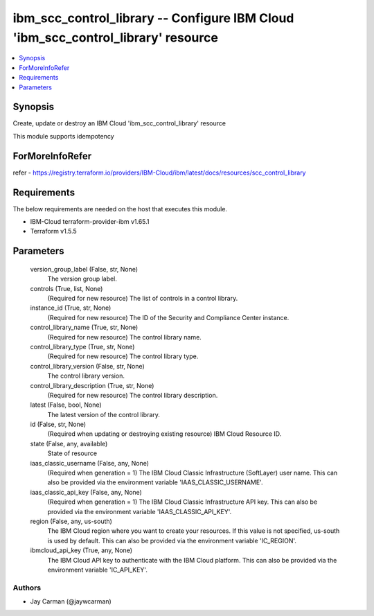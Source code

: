 
ibm_scc_control_library -- Configure IBM Cloud 'ibm_scc_control_library' resource
=================================================================================

.. contents::
   :local:
   :depth: 1


Synopsis
--------

Create, update or destroy an IBM Cloud 'ibm_scc_control_library' resource

This module supports idempotency


ForMoreInfoRefer
----------------
refer - https://registry.terraform.io/providers/IBM-Cloud/ibm/latest/docs/resources/scc_control_library

Requirements
------------
The below requirements are needed on the host that executes this module.

- IBM-Cloud terraform-provider-ibm v1.65.1
- Terraform v1.5.5



Parameters
----------

  version_group_label (False, str, None)
    The version group label.


  controls (True, list, None)
    (Required for new resource) The list of controls in a control library.


  instance_id (True, str, None)
    (Required for new resource) The ID of the Security and Compliance Center instance.


  control_library_name (True, str, None)
    (Required for new resource) The control library name.


  control_library_type (True, str, None)
    (Required for new resource) The control library type.


  control_library_version (False, str, None)
    The control library version.


  control_library_description (True, str, None)
    (Required for new resource) The control library description.


  latest (False, bool, None)
    The latest version of the control library.


  id (False, str, None)
    (Required when updating or destroying existing resource) IBM Cloud Resource ID.


  state (False, any, available)
    State of resource


  iaas_classic_username (False, any, None)
    (Required when generation = 1) The IBM Cloud Classic Infrastructure (SoftLayer) user name. This can also be provided via the environment variable 'IAAS_CLASSIC_USERNAME'.


  iaas_classic_api_key (False, any, None)
    (Required when generation = 1) The IBM Cloud Classic Infrastructure API key. This can also be provided via the environment variable 'IAAS_CLASSIC_API_KEY'.


  region (False, any, us-south)
    The IBM Cloud region where you want to create your resources. If this value is not specified, us-south is used by default. This can also be provided via the environment variable 'IC_REGION'.


  ibmcloud_api_key (True, any, None)
    The IBM Cloud API key to authenticate with the IBM Cloud platform. This can also be provided via the environment variable 'IC_API_KEY'.













Authors
~~~~~~~

- Jay Carman (@jaywcarman)


